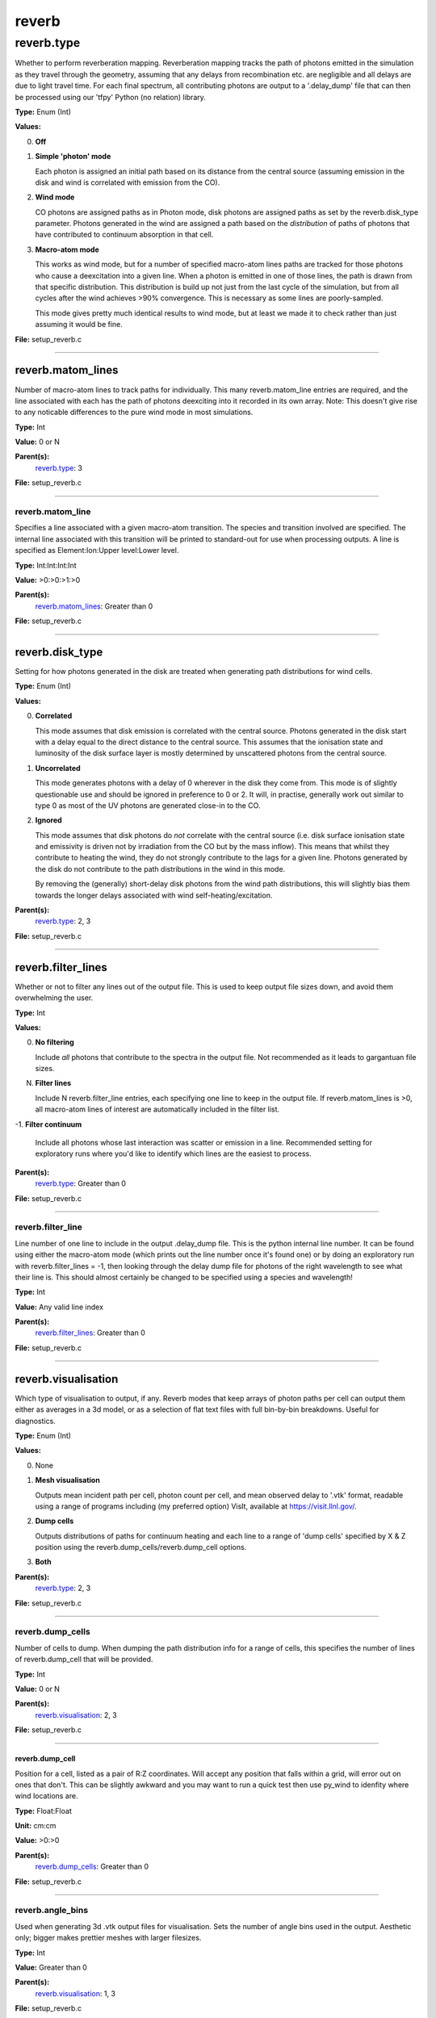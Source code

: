 
======
reverb
======

reverb.type
===========
Whether to perform reverberation mapping. Reverberation mapping tracks the
path of photons emitted in the simulation as they travel through the geometry,
assuming that any delays from recombination etc. are negligible and all delays
are due to light travel time. For each final spectrum, all contributing
photons are output to a '.delay_dump' file that can then be processed using
our 'tfpy' Python (no relation) library.

**Type:** Enum (Int)

**Values:**

0. **Off**

1. **Simple 'photon' mode**
   
   Each photon is assigned an initial path based on its distance from the
   central source (assuming emission in the disk and wind is correlated with
   emission from the CO).

2. **Wind mode**
   
   CO photons are assigned paths as in Photon mode, disk photons are assigned
   paths as set by the reverb.disk_type parameter. Photons generated in the
   wind are assigned a path based on the *distribution* of paths of photons
   that have contributed to continuum absorption in that cell.

3. **Macro-atom mode**
   
   This works as wind mode, but for a number of specified macro-atom lines
   paths are tracked for those photons who cause a deexcitation into a given
   line. When a photon is emitted in one of those lines, the path is drawn from
   that specific distribution. This distribution is build up not just from the
   last cycle of the simulation, but from all cycles after the wind achieves
   >90% convergence. This is necessary as some lines are poorly-sampled.
   
   This mode gives pretty much identical results to wind mode, but at least we
   made it to check rather than just assuming it would be fine.


**File:** setup_reverb.c


----------------------------------------

reverb.matom_lines
------------------
Number of macro-atom lines to track paths for individually. This many
reverb.matom_line entries are required, and the line associated with each has
the path of photons deexciting into it recorded in its own array. Note: This
doesn't give rise to any noticable differences to the pure wind mode in most
simulations.

**Type:** Int

**Value:** 0 or N

**Parent(s):**
  reverb.type_: 3


**File:** setup_reverb.c


----------------------------------------

reverb.matom_line
^^^^^^^^^^^^^^^^^
Specifies a line associated with a given macro-atom transition. The species
and transition involved are specified. The internal line associated with this
transition will be printed to standard-out for use when processing outputs. A
line is specified as Element:Ion:Upper level:Lower level.

**Type:** Int:Int:Int:Int


**Value:** >0:>0:>1:>0


**Parent(s):**
  reverb.matom_lines_: Greater than 0


**File:** setup_reverb.c


----------------------------------------

reverb.disk_type
----------------
Setting for how photons generated in the disk are treated when generating path
distributions for wind cells.

**Type:** Enum (Int)

**Values:**

0. **Correlated**
   
   This mode assumes that disk emission is correlated with the
   central source. Photons generated in the disk start with a delay equal to
   the direct distance to the central source. This assumes that the ionisation
   state and luminosity of the disk surface layer is mostly determined by
   unscattered photons from the central source.

1. **Uncorrelated**
   
   This mode generates photons with a delay of 0 wherever in the
   disk they come from. This mode is of slightly questionable use and should be
   ignored in preference to 0 or 2. It will, in practise, generally work out
   similar to type 0 as most of the UV photons are generated close-in to the CO.

2. **Ignored**
   
   This mode assumes that disk photons do *not* correlate
   with the central source (i.e. disk surface  ionisation state and emissivity is
   driven not by irradiation from the CO but by the mass inflow). This means that
   whilst they contribute to heating the wind, they do not strongly contribute to
   the lags for a given line. Photons generated by the disk do not contribute to
   the path distributions in the wind in this mode.
   
   By removing the (generally) short-delay disk photons from the wind path
   distributions, this will slightly bias them towards the longer delays
   associated with wind self-heating/excitation.


**Parent(s):**
  reverb.type_: 2, 3


**File:** setup_reverb.c


----------------------------------------

reverb.filter_lines
-------------------
Whether or not to filter any lines out of the output file. This is used to keep output
file sizes down, and avoid them overwhelming the user.

**Type:** Int

**Values:**

0. **No filtering**
   
   Include *all* photons that contribute to the spectra in the output
   file. Not recommended as it leads to gargantuan file sizes.

N. **Filter lines**
   
   Include N reverb.filter_line entries, each specifying one
   line to keep in the output file. If reverb.matom_lines is >0, all macro-atom
   lines of interest are automatically included in the filter list.

-1. **Filter continuum**
   
   Include all photons whose last interaction was scatter
   or emission in a line. Recommended setting for exploratory runs where you'd
   like to identify which lines are the easiest to process.


**Parent(s):**
  reverb.type_: Greater than 0


**File:** setup_reverb.c


----------------------------------------

reverb.filter_line
^^^^^^^^^^^^^^^^^^
Line number of one line to include in the output .delay_dump file. This is
the python internal line number. It can be found using either the macro-atom
mode (which prints out the line number once it's found one) or by doing an
exploratory run with reverb.filter_lines = -1, then looking through the delay
dump file for photons of the right wavelength to see what their line is. This
should almost certainly be changed to be specified using a species and
wavelength!

**Type:** Int

**Value:** Any valid line index

**Parent(s):**
  reverb.filter_lines_: Greater than 0


**File:** setup_reverb.c


----------------------------------------

reverb.visualisation
--------------------
Which type of visualisation to output, if any. Reverb modes that keep arrays
of photon paths per cell can output them either as averages in a 3d model, or
as a selection of flat text files with full bin-by-bin breakdowns. Useful for
diagnostics.

**Type:** Enum (Int)

**Values:**

0. None

1. **Mesh visualisation**
   
   Outputs mean incident path per cell, photon count per cell, and mean
   observed delay to '.vtk' format, readable using a range of programs including
   (my preferred option) VisIt, available at https://visit.llnl.gov/.

2. **Dump cells**
   
   Outputs distributions of paths for continuum heating and each line to a range of 'dump cells'
   specified by X & Z position using the reverb.dump_cells/reverb.dump_cell options.

3. **Both**


**Parent(s):**
  reverb.type_: 2, 3


**File:** setup_reverb.c


----------------------------------------

reverb.dump_cells
^^^^^^^^^^^^^^^^^
Number of cells to dump. When dumping the path distribution info for a range
of cells, this specifies the number of lines of reverb.dump_cell that will be
provided.

**Type:** Int

**Value:** 0 or N

**Parent(s):**
  reverb.visualisation_: 2, 3


**File:** setup_reverb.c


----------------------------------------

**reverb.dump_cell**
""""""""""""""""""""
Position for a cell, listed as a pair of R:Z coordinates. Will accept any
position that falls within a grid, will error out on ones that don't. This can
be slightly awkward and you may want to run a quick test then use py_wind to
idenfity where wind locations are.

**Type:** Float:Float


**Unit:** cm:cm


**Value:** >0:>0


**Parent(s):**
  reverb.dump_cells_: Greater than 0


**File:** setup_reverb.c


----------------------------------------

reverb.angle_bins
^^^^^^^^^^^^^^^^^
Used when generating 3d .vtk output files for visualisation. Sets the number
of angle bins used in the output. Aesthetic only; bigger makes prettier meshes
with larger filesizes.

**Type:** Int

**Value:** Greater than 0

**Parent(s):**
  reverb.visualisation_: 1, 3


**File:** setup_reverb.c


----------------------------------------

reverb.path_bins
----------------
Number of bins for photon paths. Reverb modes that record the distribution of
path lengths in every wind cell bin them in this number of bins. Bins are
logarithmically spaced between the minimum scale in the system (the smallest
'minimum radius' in any domain) and the 10 * the maximum scale in the system
(10 * the 'maximum radius' in any domain). Default value is 1000, going much
higher does not lead to qualitative differences in TF, going lower makes the
bin boundaries show up in the TF.

**Type:** Int

**Value:** Greater than 0

**Parent(s):**
  reverb.type_: 2, 3


**File:** setup_reverb.c


